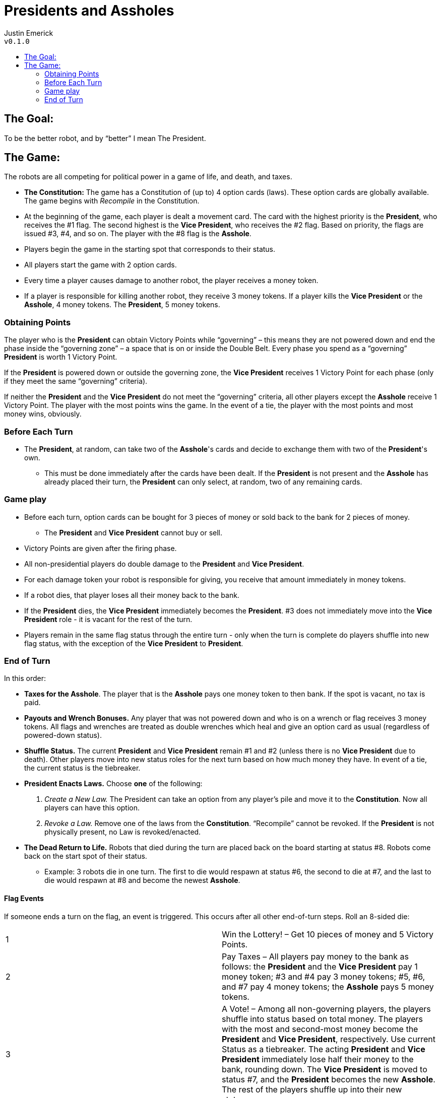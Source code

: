 :toc: macro
:toc-title:
= Presidents and Assholes

Justin Emerick +
`v0.1.0`

toc::[]

== The Goal: 
To be the better robot, and by “better” I mean The President.

== The Game:
The robots are all competing for political power in a game of life, and death, and taxes.

* **The Constitution:**
The game has a Constitution of (up to) 4 option cards (laws).
These option cards are globally available.
The game begins with _Recompile_ in the Constitution.
* At the beginning of the game, each player is dealt a movement card.
The card with the highest priority is the **President**, who receives the #1 flag.
The second highest is the **Vice President**, who receives the #2 flag.
Based on priority, the flags are issued #3, #4, and so on.
The player with the #8 flag is the **Asshole**.
* Players begin the game in the starting spot that corresponds to their status.
* All players start the game with 2 option cards.
* Every time a player causes damage to another robot, the player receives a money token.
* If a player is responsible for killing another robot, they receive 3 money tokens.
If a player kills the **Vice President** or the **Asshole**, 4 money tokens.
The **President**, 5 money tokens.

=== Obtaining Points
The player who is the **President** can obtain Victory Points while “governing” – this means they are not powered down and end the phase inside the “governing zone” – a space that is on or inside the Double Belt.
Every phase you spend as a “governing” **President** is worth 1 Victory Point.

If the **President** is powered down or outside the governing zone, the **Vice President** receives 1 Victory Point for each phase (only if they meet the same “governing” criteria). 

If neither the **President** and the **Vice President** do not meet the “governing” criteria, all other players except the **Asshole** receive 1 Victory Point.
The player with the most points wins the game.
In the event of a tie, the player with the most points and most money wins, obviously.

=== Before Each Turn
* The **President**, at random, can take two of the **Asshole**'s cards and decide to exchange them with two of the **President**'s own. 
	** This must be done immediately after the cards have been dealt.
	If the **President** is not present and the **Asshole** has already placed their turn, the **President** can only select, at random, two of any remaining cards.

=== Game play
* Before each turn, option cards can be bought for 3 pieces of money or sold back to the bank for 2 pieces of money.
	** The **President** and **Vice President** cannot buy or sell.
* Victory Points are given after the firing phase.
* All non-presidential players do double damage to the **President** and **Vice President**.
* For each damage token your robot is responsible for giving, you receive that amount immediately in money tokens.
* If a robot dies, that player loses all their money back to the bank.
* If the **President** dies, the **Vice President** immediately becomes the **President**.
#3 does not immediately move into the **Vice President** role - it is vacant for the rest of the turn.
* Players remain in the same flag status through the entire turn - only when the turn is complete do players shuffle into new flag status, with the exception of the **Vice President** to **President**.

=== End of Turn
In this order:

* **Taxes for the Asshole**.
The player that is the **Asshole** pays one money token to then bank.
If the spot is vacant, no tax is paid.
* **Payouts and Wrench Bonuses.**
Any player that was not powered down and who is on a wrench or flag receives 3 money tokens.
All flags and wrenches are treated as double wrenches which heal and give an option card as usual (regardless of powered-down status).
* **Shuffle Status.**
The current **President** and **Vice President** remain #1 and #2 (unless there is no **Vice President** due to death).
Other players move into new status roles for the next turn based on how much money they have.
In event of a tie, the current status is the tiebreaker.
* **President Enacts Laws.**
Choose **one** of the following:
	1. _Create a New Law._
	The President can take an option from any player’s pile and move it to the **Constitution**.
	Now all players can have this option.
	2. _Revoke a Law._
	Remove one of the laws from the **Constitution**.
	“Recompile” cannot be revoked.
If the **President** is not physically present, no Law is revoked/enacted.
* **The Dead Return to Life.**
Robots that died during the turn are placed back on the board starting at status #8.
Robots come back on the start spot of their status.
	** Example: 3 robots die in one turn. The first to die would respawn at status #6, the second to die at #7, and the last to die would respawn at #8 and become the newest **Asshole**.

==== Flag Events
If someone ends a turn on the flag, an event is triggered.
This occurs after all other end-of-turn steps.
Roll an 8-sided die:

|===
| 1 | Win the Lottery! – Get 10 pieces of money and 5 Victory Points.
| 2 | Pay Taxes – All players pay money to the bank as follows: the **President** and the **Vice President** pay 1 money token; #3 and #4 pay 3 money tokens; #5, #6, and #7 pay 4 money tokens; the **Asshole** pays 5 money tokens.
| 3 | A Vote! – Among all non-governing players, the players shuffle into status based on total money.
The players with the most and second-most money become the **President** and **Vice President**, respectively.
Use current Status as a tiebreaker.
The acting **President** and **Vice President** immediately lose half their money to the bank, rounding down.
The **Vice President** is moved to status #7, and the **President** becomes the new **Asshole**.
The rest of the players shuffle up into their new statuses.
| 4. | Power to the People! – All players except the **President** and **Vice President** heal up to 4 damage tokens.
| 5. | Assassination! –  The **President** immediately dies.
The **Vice President** is now the new **President** and everyone moves up one place in flag status (#3 becomes the new **Vice President**).
The previous **President** becomes #8, the **Asshole**, and loses all money to the bank.
| 6. | Great Depression – Everyone except the **President** and the **Vice President** immediately lose half their money to the bank, rounding down.
| 7. | Government Shut Down – The **President** and the **Vice President** are powered-down next turn.
| 8. | Political Chaos – The **President** and **Vice President** are _Scrambled_ next turn.
|===

After the flag event and before the next turn, roll two 6-sided dice, twice.
The first roll is the X-coordinate and the second roll is the Y-coordinate for replacing the flag for the next turn.
The flag will move on belts.
If a player does not end a turn on the flag, it remains in the same location for the next turn.

==== Other Rules:
* Option cards don’t stay discarded. Every time an option card leaves play, they go to a temporary discard pile.
The discard pile is reshuffled with available option cards before the beginning of every turn.

